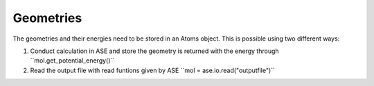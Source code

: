 ==========
Geometries
==========

The geometries and their energies need to be stored in an Atoms object.
This is possible using two different ways:

1. Conduct calculation in ASE and store the geometry is returned with the energy through ´´mol.get_potential_energy()´´
2. Read the output file with read funtions given by ASE ´´mol = ase.io.read("outputfile")´´


